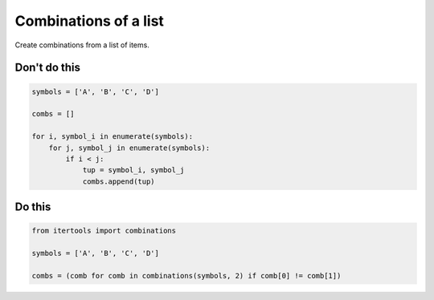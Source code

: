 Combinations of a list
----------------------

.. highlight:: python
   :linenothreshold: 1

Create combinations from a list of items.

Don't do this
^^^^^^^^^^^^^

.. code:: python

    symbols = ['A', 'B', 'C', 'D']

    combs = []

    for i, symbol_i in enumerate(symbols):
        for j, symbol_j in enumerate(symbols):
            if i < j:
                tup = symbol_i, symbol_j
                combs.append(tup)

Do this
^^^^^^^

.. code:: python

    from itertools import combinations

    symbols = ['A', 'B', 'C', 'D']

    combs = (comb for comb in combinations(symbols, 2) if comb[0] != comb[1])
